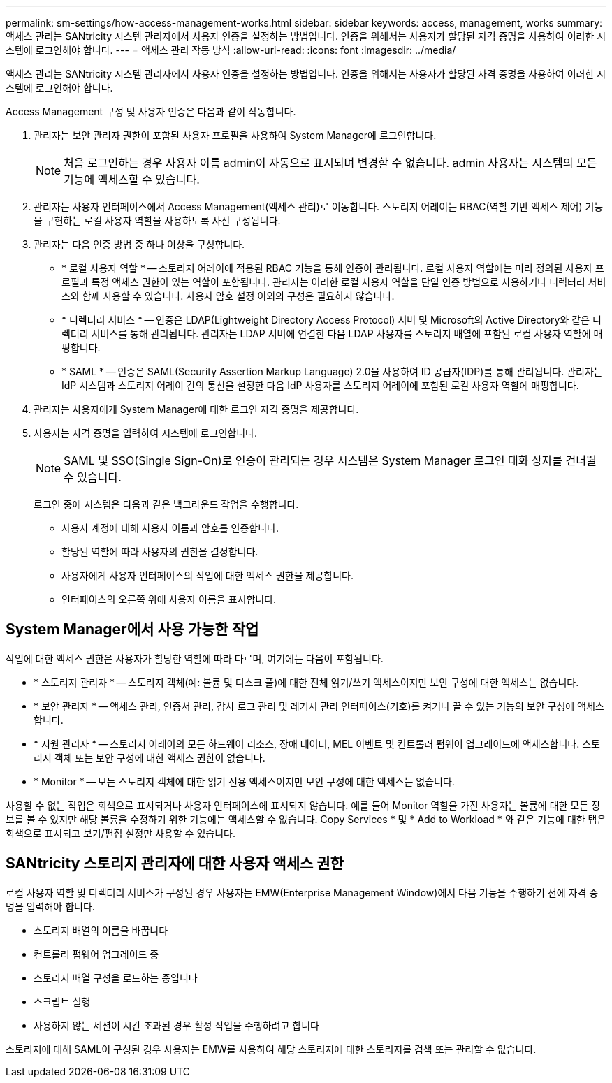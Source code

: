 ---
permalink: sm-settings/how-access-management-works.html 
sidebar: sidebar 
keywords: access, management, works 
summary: 액세스 관리는 SANtricity 시스템 관리자에서 사용자 인증을 설정하는 방법입니다. 인증을 위해서는 사용자가 할당된 자격 증명을 사용하여 이러한 시스템에 로그인해야 합니다. 
---
= 액세스 관리 작동 방식
:allow-uri-read: 
:icons: font
:imagesdir: ../media/


[role="lead"]
액세스 관리는 SANtricity 시스템 관리자에서 사용자 인증을 설정하는 방법입니다. 인증을 위해서는 사용자가 할당된 자격 증명을 사용하여 이러한 시스템에 로그인해야 합니다.

Access Management 구성 및 사용자 인증은 다음과 같이 작동합니다.

. 관리자는 보안 관리자 권한이 포함된 사용자 프로필을 사용하여 System Manager에 로그인합니다.
+
[NOTE]
====
처음 로그인하는 경우 사용자 이름 admin이 자동으로 표시되며 변경할 수 없습니다. admin 사용자는 시스템의 모든 기능에 액세스할 수 있습니다.

====
. 관리자는 사용자 인터페이스에서 Access Management(액세스 관리)로 이동합니다. 스토리지 어레이는 RBAC(역할 기반 액세스 제어) 기능을 구현하는 로컬 사용자 역할을 사용하도록 사전 구성됩니다.
. 관리자는 다음 인증 방법 중 하나 이상을 구성합니다.
+
** * 로컬 사용자 역할 * -- 스토리지 어레이에 적용된 RBAC 기능을 통해 인증이 관리됩니다. 로컬 사용자 역할에는 미리 정의된 사용자 프로필과 특정 액세스 권한이 있는 역할이 포함됩니다. 관리자는 이러한 로컬 사용자 역할을 단일 인증 방법으로 사용하거나 디렉터리 서비스와 함께 사용할 수 있습니다. 사용자 암호 설정 이외의 구성은 필요하지 않습니다.
** * 디렉터리 서비스 * -- 인증은 LDAP(Lightweight Directory Access Protocol) 서버 및 Microsoft의 Active Directory와 같은 디렉터리 서비스를 통해 관리됩니다. 관리자는 LDAP 서버에 연결한 다음 LDAP 사용자를 스토리지 배열에 포함된 로컬 사용자 역할에 매핑합니다.
** * SAML * -- 인증은 SAML(Security Assertion Markup Language) 2.0을 사용하여 ID 공급자(IDP)를 통해 관리됩니다. 관리자는 IdP 시스템과 스토리지 어레이 간의 통신을 설정한 다음 IdP 사용자를 스토리지 어레이에 포함된 로컬 사용자 역할에 매핑합니다.


. 관리자는 사용자에게 System Manager에 대한 로그인 자격 증명을 제공합니다.
. 사용자는 자격 증명을 입력하여 시스템에 로그인합니다.
+
[NOTE]
====
SAML 및 SSO(Single Sign-On)로 인증이 관리되는 경우 시스템은 System Manager 로그인 대화 상자를 건너뛸 수 있습니다.

====
+
로그인 중에 시스템은 다음과 같은 백그라운드 작업을 수행합니다.

+
** 사용자 계정에 대해 사용자 이름과 암호를 인증합니다.
** 할당된 역할에 따라 사용자의 권한을 결정합니다.
** 사용자에게 사용자 인터페이스의 작업에 대한 액세스 권한을 제공합니다.
** 인터페이스의 오른쪽 위에 사용자 이름을 표시합니다.






== System Manager에서 사용 가능한 작업

작업에 대한 액세스 권한은 사용자가 할당한 역할에 따라 다르며, 여기에는 다음이 포함됩니다.

* * 스토리지 관리자 * -- 스토리지 객체(예: 볼륨 및 디스크 풀)에 대한 전체 읽기/쓰기 액세스이지만 보안 구성에 대한 액세스는 없습니다.
* * 보안 관리자 * -- 액세스 관리, 인증서 관리, 감사 로그 관리 및 레거시 관리 인터페이스(기호)를 켜거나 끌 수 있는 기능의 보안 구성에 액세스합니다.
* * 지원 관리자 * -- 스토리지 어레이의 모든 하드웨어 리소스, 장애 데이터, MEL 이벤트 및 컨트롤러 펌웨어 업그레이드에 액세스합니다. 스토리지 객체 또는 보안 구성에 대한 액세스 권한이 없습니다.
* * Monitor * -- 모든 스토리지 객체에 대한 읽기 전용 액세스이지만 보안 구성에 대한 액세스는 없습니다.


사용할 수 없는 작업은 회색으로 표시되거나 사용자 인터페이스에 표시되지 않습니다. 예를 들어 Monitor 역할을 가진 사용자는 볼륨에 대한 모든 정보를 볼 수 있지만 해당 볼륨을 수정하기 위한 기능에는 액세스할 수 없습니다. Copy Services * 및 * Add to Workload * 와 같은 기능에 대한 탭은 회색으로 표시되고 보기/편집 설정만 사용할 수 있습니다.



== SANtricity 스토리지 관리자에 대한 사용자 액세스 권한

로컬 사용자 역할 및 디렉터리 서비스가 구성된 경우 사용자는 EMW(Enterprise Management Window)에서 다음 기능을 수행하기 전에 자격 증명을 입력해야 합니다.

* 스토리지 배열의 이름을 바꿉니다
* 컨트롤러 펌웨어 업그레이드 중
* 스토리지 배열 구성을 로드하는 중입니다
* 스크립트 실행
* 사용하지 않는 세션이 시간 초과된 경우 활성 작업을 수행하려고 합니다


스토리지에 대해 SAML이 구성된 경우 사용자는 EMW를 사용하여 해당 스토리지에 대한 스토리지를 검색 또는 관리할 수 없습니다.
